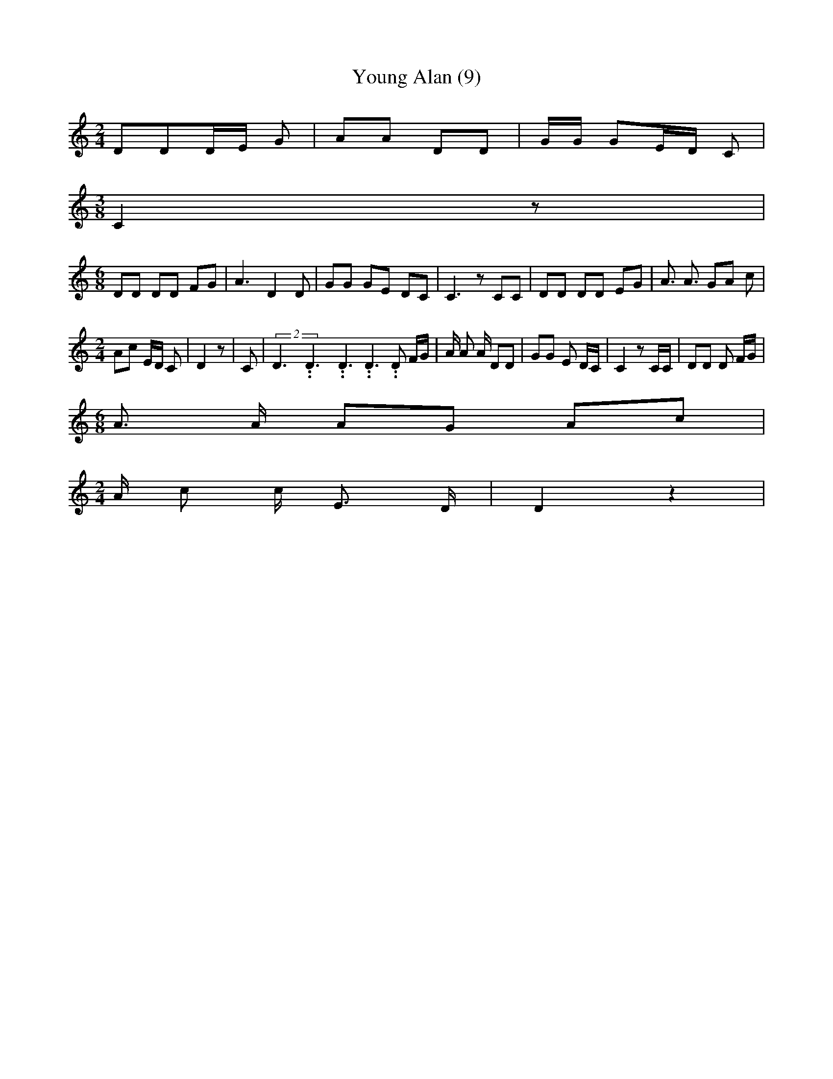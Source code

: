 % Generated more or less automatically by swtoabc by Erich Rickheit KSC
X:1
T:Young Alan (9)
M:2/4
L:1/8
K:C
 DDD/2-E/2 G| AA DD| G/2G/2 GE/2-D/2 C|
M:3/8
 C2 z|
M:6/8
 DD DD FG| A3 D2 D| GG GE DC| C3 z CC| DD DD EG| A3/2 A3/2 GA c|
M:2/4
 Ac E/2D/2 C| D2 z| C|(2D3.99999962500005/5.99999925000009D3.99999962500005/5.99999925000009D3.99999962500005/5.99999925000009 D3.99999962500005/5.99999925000009 D F/2G/2|\
 A/2 A A/2 DD| GG E D/2C/2| C2 z C/2C/2| DD D F/2G/2|
M:6/8
 A3/2 A/2 AG Ac|
M:2/4
 A/2 c c/2- E3/2 D/2| D2 z2|

